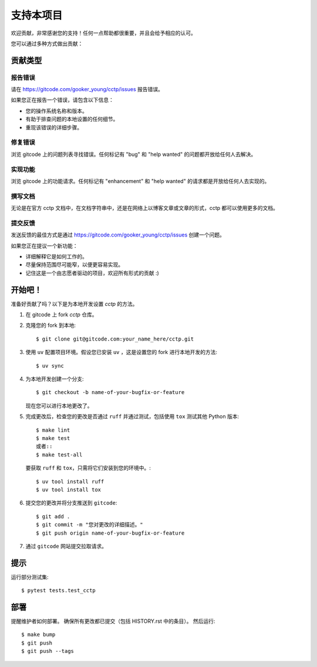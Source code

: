 .. highlight:: shell

支持本项目
============

欢迎贡献，非常感谢您的支持！任何一点帮助都很重要，并且会给予相应的认可。

您可以通过多种方式做出贡献：

贡献类型
----------------------

报告错误
~~~~~~~~~~~

请在 https://gitcode.com/gooker_young/cctp/issues 报告错误。

如果您正在报告一个错误，请包含以下信息：

* 您的操作系统名称和版本。
* 有助于排查问题的本地设置的任何细节。
* 重现该错误的详细步骤。

修复错误
~~~~~~~~~~

浏览 gitcode 上的问题列表寻找错误。任何标记有 "bug" 和 "help wanted" 的问题都开放给任何人去解决。

实现功能
~~~~~~~~~~~~~~~~~~

浏览 gitcode 上的功能请求。任何标记有 "enhancement" 和 "help wanted" 的请求都是开放给任何人去实现的。

撰写文档
~~~~~~~~~~~~~~~~~~

无论是在官方 cctp 文档中，在文档字符串中，还是在网络上以博客文章或文章的形式，cctp 都可以使用更多的文档。

提交反馈
~~~~~~~~~~~~~~

发送反馈的最佳方式是通过 https://gitcode.com/gooker_young/cctp/issues 创建一个问题。

如果您正在提议一个新功能：

* 详细解释它是如何工作的。
* 尽量保持范围尽可能窄，以便更容易实现。
* 记住这是一个由志愿者驱动的项目，欢迎所有形式的贡献 :)

开始吧！
------------

准备好贡献了吗？以下是为本地开发设置 `cctp` 的方法。

1. 在 gitcode 上 fork `cctp` 仓库。
2. 克隆您的 fork 到本地::

    $ git clone git@gitcode.com:your_name_here/cctp.git

3. 使用 ``uv`` 配置项目环境。假设您已安装 ``uv`` ，这是设置您的 fork 进行本地开发的方法::

    $ uv sync

4. 为本地开发创建一个分支::

    $ git checkout -b name-of-your-bugfix-or-feature

   现在您可以进行本地更改了。

5. 完成更改后，检查您的更改是否通过 ``ruff`` 并通过测试，包括使用 ``tox`` 测试其他 Python 版本::

    $ make lint
    $ make test
    或者::
    $ make test-all

   要获取 ``ruff`` 和 ``tox``，只需将它们安装到您的环境中。::

    $ uv tool install ruff
    $ uv tool install tox

6. 提交您的更改并将分支推送到 ``gitcode``::

    $ git add .
    $ git commit -m "您对更改的详细描述。"
    $ git push origin name-of-your-bugfix-or-feature

7. 通过 ``gitcode`` 网站提交拉取请求。

提示
----

运行部分测试集::

$ pytest tests.test_cctp


部署
---------

提醒维护者如何部署。
确保所有更改都已提交（包括 HISTORY.rst 中的条目）。
然后运行::

$ make bump
$ git push
$ git push --tags
